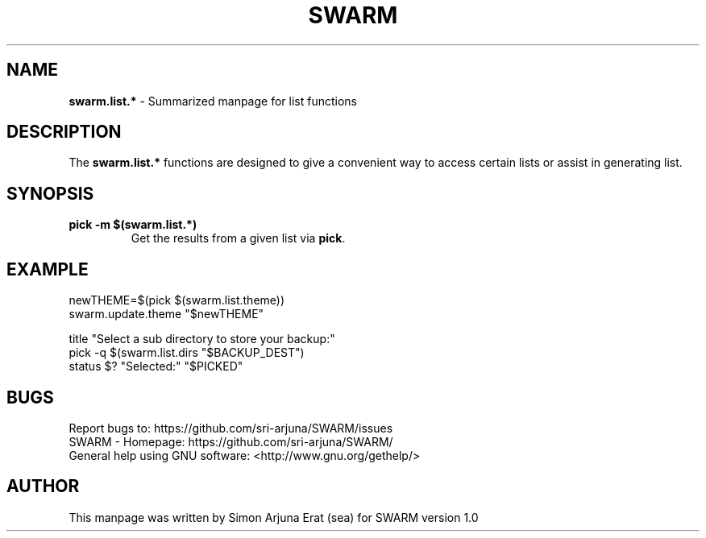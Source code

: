 .\" Manpage template for SWARM
.TH SWARM 1 "Copyleft 1995-2020" "SWARM 1.0" "SWARM Manual"

.SH NAME
\fBswarm.list.*\fP - Summarized manpage for list functions

.SH DESCRIPTION
The \fBswarm.list.*\fP functions are designed to give a convenient way to access certain lists or assist in generating list.

.SH SYNOPSIS
.TP
\fBpick -m $(swarm.list.*)\fP
Get the results from a given list via \fBpick\fP.


.SH EXAMPLE
.P
newTHEME=$(pick $(swarm.list.theme))
.RE
swarm.update.theme "$newTHEME"
.P
title "Select a sub directory to store your backup:"
.RE
pick -q $(swarm.list.dirs "$BACKUP_DEST")
.RE
status $? "Selected:" "$PICKED"

.SH BUGS
.PP
 Report bugs to: https://github.com/sri-arjuna/SWARM/issues
 SWARM - Homepage: https://github.com/sri-arjuna/SWARM/
 General help using GNU software: <http://www.gnu.org/gethelp/>

.SH AUTHOR
This manpage was written by Simon Arjuna Erat (sea) for SWARM version 1.0
